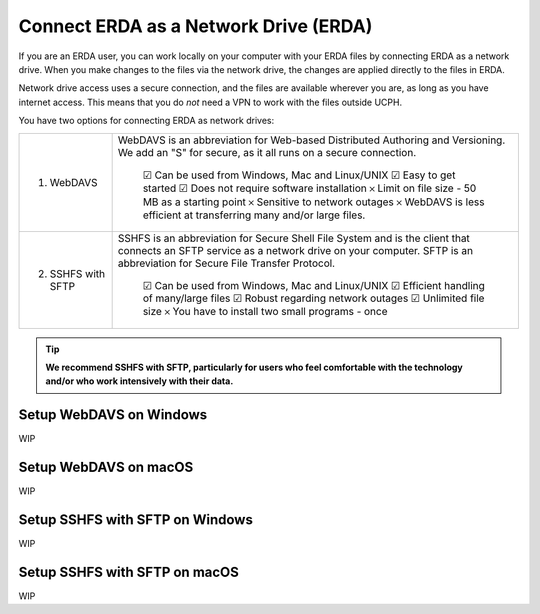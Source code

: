 .. _erda-networkdrive-start:

======================================
Connect ERDA as a Network Drive (ERDA)
======================================

If you are an ERDA user, you can work locally on your computer with your ERDA files by connecting ERDA as a network drive.
When you make changes to the files via the network drive, the changes are applied directly to the files in ERDA.

Network drive access uses a secure connection, and the files are available wherever you are, as long as you have internet access.
This means that you do *not* need a VPN to work with the files outside UCPH.

You have two options for connecting ERDA as network drives:

+--------------------+-------------------------------------------------------------------------+
| 1. WebDAVS         | WebDAVS is an abbreviation for Web-based Distributed Authoring and      |
|                    | Versioning. We add an "S" for secure, as it all runs on a secure        |
|                    | connection.                                                             |
|                    |                                                                         |
|                    |   ☑ Can be used from Windows, Mac and Linux/UNIX                        |
|                    |   ☑ Easy to get started                                                 |
|                    |   ☑ Does not require software installation                              |
|                    |   𐄂 Limit on file size - 50 MB as a starting point                      |
|                    |   𐄂 Sensitive to network outages                                        |
|                    |   𐄂 WebDAVS is less efficient at transferring many and/or large files.  |
|                    |                                                                         |
+--------------------+-------------------------------------------------------------------------+
| 2. SSHFS with SFTP | SSHFS is an abbreviation for Secure Shell File System and is the        |
|                    | client that connects an SFTP service as a network drive on your         |
|                    | computer. SFTP is an abbreviation for Secure File Transfer Protocol.    |
|                    |                                                                         |
|                    |   ☑ Can be used from Windows, Mac and Linux/UNIX                        |
|                    |   ☑ Efficient handling of many/large files                              |
|                    |   ☑ Robust regarding network outages                                    |
|                    |   ☑ Unlimited file size                                                 |
|                    |   𐄂 You have to install two small programs - once                       |
|                    |                                                                         |
+--------------------+-------------------------------------------------------------------------+


.. TIP::
   **We recommend SSHFS with SFTP, particularly for users who feel comfortable with the technology and/or who work intensively with their data.**


Setup WebDAVS on Windows
------------------------

WIP


Setup WebDAVS on macOS
----------------------

WIP


Setup SSHFS with SFTP on Windows
--------------------------------

WIP


Setup SSHFS with SFTP on macOS
------------------------------

WIP
